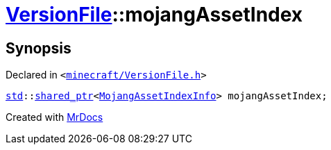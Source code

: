 [#VersionFile-mojangAssetIndex]
= xref:VersionFile.adoc[VersionFile]::mojangAssetIndex
:relfileprefix: ../
:mrdocs:


== Synopsis

Declared in `&lt;https://github.com/PrismLauncher/PrismLauncher/blob/develop/launcher/minecraft/VersionFile.h#L165[minecraft&sol;VersionFile&period;h]&gt;`

[source,cpp,subs="verbatim,replacements,macros,-callouts"]
----
xref:std.adoc[std]::xref:std/shared_ptr.adoc[shared&lowbar;ptr]&lt;xref:MojangAssetIndexInfo.adoc[MojangAssetIndexInfo]&gt; mojangAssetIndex;
----



[.small]#Created with https://www.mrdocs.com[MrDocs]#
